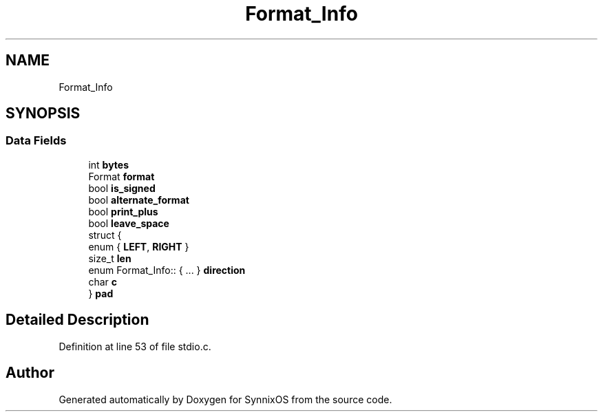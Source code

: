 .TH "Format_Info" 3 "Sat Jul 24 2021" "SynnixOS" \" -*- nroff -*-
.ad l
.nh
.SH NAME
Format_Info
.SH SYNOPSIS
.br
.PP
.SS "Data Fields"

.in +1c
.ti -1c
.RI "int \fBbytes\fP"
.br
.ti -1c
.RI "Format \fBformat\fP"
.br
.ti -1c
.RI "bool \fBis_signed\fP"
.br
.ti -1c
.RI "bool \fBalternate_format\fP"
.br
.ti -1c
.RI "bool \fBprint_plus\fP"
.br
.ti -1c
.RI "bool \fBleave_space\fP"
.br
.ti -1c
.RI "struct {"
.br
.ti -1c
.RI "enum { \fBLEFT\fP, \fBRIGHT\fP }"
.br
.ti -1c
.RI "   size_t \fBlen\fP"
.br
.ti -1c
.RI "   enum Format_Info:: { \&.\&.\&. }  \fBdirection\fP"
.br
.ti -1c
.RI "   char \fBc\fP"
.br
.ti -1c
.RI "} \fBpad\fP"
.br
.in -1c
.SH "Detailed Description"
.PP 
Definition at line 53 of file stdio\&.c\&.

.SH "Author"
.PP 
Generated automatically by Doxygen for SynnixOS from the source code\&.
